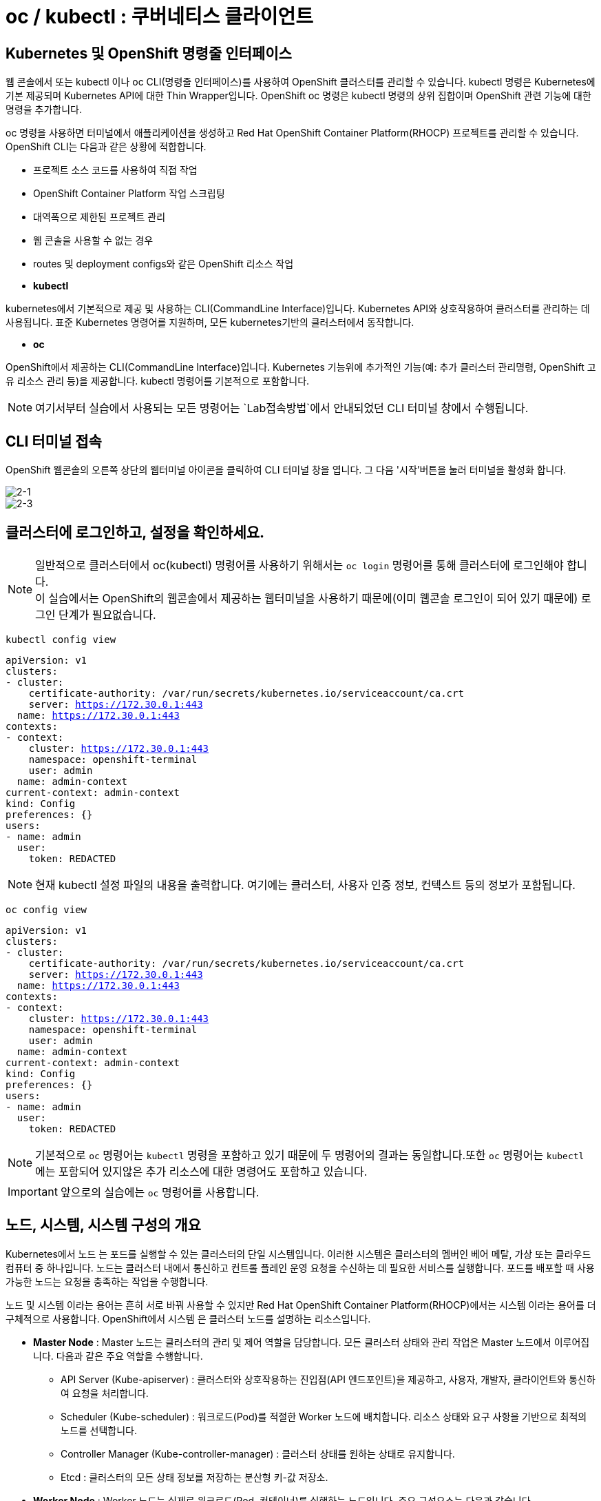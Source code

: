 = oc / kubectl : 쿠버네티스 클라이언트


== Kubernetes 및 OpenShift 명령줄 인터페이스
웹 콘솔에서 또는 kubectl 이나 oc CLI(명령줄 인터페이스)를 사용하여 OpenShift 클러스터를 관리할 수 있습니다. kubectl 명령은 Kubernetes에 기본 제공되며 Kubernetes API에 대한 Thin Wrapper입니다. OpenShift oc 명령은 kubectl 명령의 상위 집합이며 OpenShift 관련 기능에 대한 명령을 추가합니다. 

oc 명령을 사용하면 터미널에서 애플리케이션을 생성하고 Red Hat OpenShift Container Platform(RHOCP) 프로젝트를 관리할 수 있습니다. OpenShift CLI는 다음과 같은 상황에 적합합니다.

* 프로젝트 소스 코드를 사용하여 직접 작업

* OpenShift Container Platform 작업 스크립팅

* 대역폭으로 제한된 프로젝트 관리

* 웹 콘솔을 사용할 수 없는 경우

* routes 및 deployment configs와 같은 OpenShift 리소스 작업



* *kubectl*

kubernetes에서 기본적으로 제공 및 사용하는 CLI(CommandLine Interface)입니다. 
Kubernetes API와 상호작용하여 클러스터를 관리하는 데 사용됩니다.
표준 Kubernetes 명령어를 지원하며, 모든 kubernetes기반의 클러스터에서 동작합니다.

* *oc*

OpenShift에서 제공하는 CLI(CommandLine Interface)입니다. 
Kubernetes 기능위에 추가적인 기능(예: 추가 클러스터 관리명령, OpenShift 고유 리소스 관리 등)을 제공합니다.
kubectl 명령어를 기본적으로 포함합니다.


NOTE: 여기서부터 실습에서 사용되는 모든 명령어는 `Lab접속방법`에서 안내되었던 CLI 터미널 창에서 수행됩니다. 

== CLI 터미널 접속

OpenShift 웹콘솔의 오른쪽 상단의 웹터미널 아이콘을 클릭하여 CLI 터미널 창을 엽니다.
그 다음 '시작'버튼을 눌러 터미널을 활성화 합니다.

image::2-1.png[2-1]

image::2-3.png[2-3]

[[talk]]
== 클러스터에 로그인하고, 설정을 확인하세요.

NOTE: 일반적으로 클러스터에서 oc(kubectl) 명령어를 사용하기 위해서는 `oc login` 명령어를 통해 클러스터에 로그인해야 합니다. +
이 실습에서는 OpenShift의 웹콘솔에서 제공하는 웹터미널을 사용하기 때문에(이미 웹콘솔 로그인이 되어 있기 때문에) 로그인 단계가 필요없습니다.

[#kubectl-view-config]
[.console-input]
[source,bash,subs="+macros,+attributes"]
----
kubectl config view
----

[.console-output]
[source,bash,subs="+macros,+attributes"]
----
apiVersion: v1
clusters:
- cluster:
    certificate-authority: /var/run/secrets/kubernetes.io/serviceaccount/ca.crt
    server: https://172.30.0.1:443
  name: https://172.30.0.1:443
contexts:
- context:
    cluster: https://172.30.0.1:443
    namespace: openshift-terminal
    user: admin
  name: admin-context
current-context: admin-context
kind: Config
preferences: {}
users:
- name: admin
  user:
    token: REDACTED
----
NOTE: 현재 kubectl 설정 파일의 내용을 출력합니다. 여기에는 클러스터, 사용자 인증 정보, 컨텍스트 등의 정보가 포함됩니다.


[#kubectl-view-config]
[.console-input]
[source,bash,subs="+macros,+attributes"]
----
oc config view
----

[.console-output]
[source,bash,subs="+macros,+attributes"]
----
apiVersion: v1
clusters:
- cluster:
    certificate-authority: /var/run/secrets/kubernetes.io/serviceaccount/ca.crt
    server: https://172.30.0.1:443
  name: https://172.30.0.1:443
contexts:
- context:
    cluster: https://172.30.0.1:443
    namespace: openshift-terminal
    user: admin
  name: admin-context
current-context: admin-context
kind: Config
preferences: {}
users:
- name: admin
  user:
    token: REDACTED
----

NOTE: 기본적으로 `oc` 명령어는 `kubectl` 명령을 포함하고 있기 때문에 두 명령어의 결과는 동일합니다.또한 `oc` 명령어는 `kubectl` 에는 포함되어 있지않은 추가 리소스에 대한 명령어도 포함하고 있습니다.

IMPORTANT: 앞으로의 실습에는 `oc` 명령어를 사용합니다.




== 노드, 시스템, 시스템 구성의 개요
Kubernetes에서 노드 는 포드를 실행할 수 있는 클러스터의 단일 시스템입니다. 이러한 시스템은 클러스터의 멤버인 베어 메탈, 가상 또는 클라우드 컴퓨터 중 하나입니다. 노드는 클러스터 내에서 통신하고 컨트롤 플레인 운영 요청을 수신하는 데 필요한 서비스를 실행합니다. 포드를 배포할 때 사용 가능한 노드는 요청을 충족하는 작업을 수행합니다.

노드 및 시스템 이라는 용어는 흔히 서로 바꿔 사용할 수 있지만 Red Hat OpenShift Container Platform(RHOCP)에서는 시스템 이라는 용어를 더 구체적으로 사용합니다. OpenShift에서 시스템 은 클러스터 노드를 설명하는 리소스입니다. 

* *Master Node* : Master 노드는 클러스터의 관리 및 제어 역할을 담당합니다. 모든 클러스터 상태와 관리 작업은 Master 노드에서 이루어집니다. 다음과 같은 주요 역할을 수행합니다.
 - API Server (Kube-apiserver) : 클러스터와 상호작용하는 진입점(API 엔드포인트)을 제공하고, 사용자, 개발자, 클라이언트와 통신하여 요청을 처리합니다.
 -  Scheduler (Kube-scheduler) : 워크로드(Pod)를 적절한 Worker 노드에 배치합니다. 리소스 상태와 요구 사항을 기반으로 최적의 노드를 선택합니다.
 -  Controller Manager (Kube-controller-manager) : 클러스터 상태를 원하는 상태로 유지합니다.
 -  Etcd : 클러스터의 모든 상태 정보를 저장하는 분산형 키-값 저장소.

* *Worker Node* : Worker 노드는 실제로 워크로드(Pod, 컨테이너)를 실행하는 노드입니다. 주요 구성요소는 다음과 같습니다.
 - Kubelet : 노드 내에서 Pod를 관리하는 에이전트.
 - Kube-proxy : 네트워크 통신을 관리하는 네트워크 프록시.
 - Container Runtime : 컨테이너 실행 환경을 제공

* *Infra Node* : Infra 노드는 클러스터 서비스(내부 서비스)를 실행하는 전용 노드로, 사용자 워크로드와 분리된 환경에서 동작하도록 설계되었습니다.
 - 클러스터 서비스 호스팅 : 클러스터 내 네트워크, 모니터링, 로깅, 레지스트리 등 OpenShift 내부 서비스 실행.
 - 로드 밸런싱 및 네트워크 게이트웨이 : 외부 트래픽을 클러스터 내부로 라우팅.
 - 서비스 안정성 향상 : 사용자 워크로드와 클러스터 서비스를 분리하여 상호 간의 간섭을 최소화



[[view-nodes]]
== 클러스터를 구성하는 Nodes를 확인하세요.

[#kubectl-get-nodes]
[.console-input]
[source,bash,subs="+macros,+attributes"]
----
oc get nodes
----

[.console-output]
[source,bash,subs="+macros,+attributes"]
----
NAME                                        STATUS   ROLES                  AGE    VERSION
ip-10-0-27-23.us-east-2.compute.internal    Ready    worker                 2d1h   v1.28.14+502c5ce
ip-10-0-29-131.us-east-2.compute.internal   Ready    worker                 2d1h   v1.28.14+502c5ce
ip-10-0-35-173.us-east-2.compute.internal   Ready    infra,worker           2d     v1.28.14+502c5ce
ip-10-0-38-201.us-east-2.compute.internal   Ready    control-plane,master   2d1h   v1.28.14+502c5ce
ip-10-0-38-226.us-east-2.compute.internal   Ready    control-plane,master   2d1h   v1.28.14+502c5ce
ip-10-0-56-21.us-east-2.compute.internal    Ready    control-plane,master   2d1h   v1.28.14+502c5ce
ip-10-0-63-222.us-east-2.compute.internal   Ready    worker                 2d1h   v1.28.14+502c5ce
----

[#kubectl-get-nodes]
[.console-input]
[source,bash,subs="+macros,+attributes"]
----
oc get nodes --show-labels
----

[.console-output]
[source,bash,subs="+macros,+attributes"]
----
NAME                                        STATUS   ROLES                  AGE    VERSION            LABELS
ip-10-0-27-23.us-east-2.compute.internal    Ready    worker                 2d1h   v1.28.14+502c5ce   beta.kubernetes.io/arch=amd64,beta.kubernetes.io/instance-type=m6a.8xlarge,beta.kubernetes.io/os=linux,cluster.ocs.openshift.io/openshift-storage=,failure-domain.beta.kubernetes.io/region=us-east-2,failure-domain.beta.kubernetes.io/zone=us-east-2a,kubernetes.io/arch=amd64,kubernetes.io/hostname=ip-10-0-27-23.us-east-2.compute.internal,kubernetes.io/os=linux,node-role.kubernetes.io/worker=,node.kubernetes.io/instance-type=m6a.8xlarge,node.openshift.io/os_id=rhcos,topology.ebs.csi.aws.com/zone=us-east-2a,topology.kubernetes.io/region=us-east-2,topology.kubernetes.io/zone=us-east-2a,topology.rook.io/rack=rack0
ip-10-0-29-131.us-east-2.compute.internal   Ready    worker                 2d1h   v1.28.14+502c5ce   beta.kubernetes.io/arch=amd64,beta.kubernetes.io/instance-type=m6a.8xlarge,beta.kubernetes.io/os=linux,cluster.ocs.openshift.io/openshift-storage=,failure-domain.beta.kubernetes.io/region=us-east-2,failure-domain.beta.kubernetes.io/zone=us-east-2a,kubernetes.io/arch=amd64,kubernetes.io/hostname=ip-10-0-29-131.us-east-2.compute.internal,kubernetes.io/os=linux,node-role.kubernetes.io/worker=,node.kubernetes.io/instance-type=m6a.8xlarge,node.openshift.io/os_id=rhcos,topology.ebs.csi.aws.com/zone=us-east-2a,topology.kubernetes.io/region=us-east-2,topology.kubernetes.io/zone=us-east-2a,topology.rook.io/rack=rack1
ip-10-0-35-173.us-east-2.compute.internal   Ready    infra,worker           2d     v1.28.14+502c5ce   beta.kubernetes.io/arch=amd64,beta.kubernetes.io/instance-type=m5a.2xlarge,beta.kubernetes.io/os=linux,failure-domain.beta.kubernetes.io/region=us-east-2,failure-domain.beta.kubernetes.io/zone=us-east-2a,kubernetes.io/arch=amd64,kubernetes.io/hostname=ip-10-0-35-173.us-east-2.compute.internal,kubernetes.io/os=linux,node-role.kubernetes.io/infra=,node-role.kubernetes.io/worker=,node.kubernetes.io/instance-type=m5a.2xlarge,node.openshift.io/os_id=rhcos,topology.ebs.csi.aws.com/zone=us-east-2a,topology.kubernetes.io/region=us-east-2,topology.kubernetes.io/zone=us-east-2a
ip-10-0-38-201.us-east-2.compute.internal   Ready    control-plane,master   2d1h   v1.28.14+502c5ce   beta.kubernetes.io/arch=amd64,beta.kubernetes.io/instance-type=m5a.2xlarge,beta.kubernetes.io/os=linux,failure-domain.beta.kubernetes.io/region=us-east-2,failure-domain.beta.kubernetes.io/zone=us-east-2a,kubernetes.io/arch=amd64,kubernetes.io/hostname=ip-10-0-38-201.us-east-2.compute.internal,kubernetes.io/os=linux,node-role.kubernetes.io/control-plane=,node-role.kubernetes.io/master=,node.kubernetes.io/instance-type=m5a.2xlarge,node.openshift.io/os_id=rhcos,topology.ebs.csi.aws.com/zone=us-east-2a,topology.kubernetes.io/region=us-east-2,topology.kubernetes.io/zone=us-east-2a
ip-10-0-38-226.us-east-2.compute.internal   Ready    control-plane,master   2d1h   v1.28.14+502c5ce   beta.kubernetes.io/arch=amd64,beta.kubernetes.io/instance-type=m5a.2xlarge,beta.kubernetes.io/os=linux,failure-domain.beta.kubernetes.io/region=us-east-2,failure-domain.beta.kubernetes.io/zone=us-east-2a,kubernetes.io/arch=amd64,kubernetes.io/hostname=ip-10-0-38-226.us-east-2.compute.internal,kubernetes.io/os=linux,node-role.kubernetes.io/control-plane=,node-role.kubernetes.io/master=,node.kubernetes.io/instance-type=m5a.2xlarge,node.openshift.io/os_id=rhcos,topology.ebs.csi.aws.com/zone=us-east-2a,topology.kubernetes.io/region=us-east-2,topology.kubernetes.io/zone=us-east-2a
ip-10-0-56-21.us-east-2.compute.internal    Ready    control-plane,master   2d1h   v1.28.14+502c5ce   beta.kubernetes.io/arch=amd64,beta.kubernetes.io/instance-type=m5a.2xlarge,beta.kubernetes.io/os=linux,failure-domain.beta.kubernetes.io/region=us-east-2,failure-domain.beta.kubernetes.io/zone=us-east-2a,kubernetes.io/arch=amd64,kubernetes.io/hostname=ip-10-0-56-21.us-east-2.compute.internal,kubernetes.io/os=linux,node-role.kubernetes.io/control-plane=,node-role.kubernetes.io/master=,node.kubernetes.io/instance-type=m5a.2xlarge,node.openshift.io/os_id=rhcos,topology.ebs.csi.aws.com/zone=us-east-2a,topology.kubernetes.io/region=us-east-2,topology.kubernetes.io/zone=us-east-2a
ip-10-0-63-222.us-east-2.compute.internal   Ready    worker                 2d1h   v1.28.14+502c5ce   beta.kubernetes.io/arch=amd64,beta.kubernetes.io/instance-type=m6a.8xlarge,beta.kubernetes.io/os=linux,cluster.ocs.openshift.io/openshift-storage=,failure-domain.beta.kubernetes.io/region=us-east-2,failure-domain.beta.kubernetes.io/zone=us-east-2a,kubernetes.io/arch=amd64,kubernetes.io/hostname=ip-10-0-63-222.us-east-2.compute.internal,kubernetes.io/os=linux,node-role.kubernetes.io/worker=,node.kubernetes.io/instance-type=m6a.8xlarge,node.openshift.io/os_id=rhcos,topology.ebs.csi.aws.com/zone=us-east-2a,topology.kubernetes.io/region=us-east-2,topology.kubernetes.io/zone=us-east-2a,topology.rook.io/rack=rack2[[view-pods]]
----

NOTE: `oc get nodes` : 클러스터 내의 모든 노드를 목록으로 출력합니다. +
`oc get nodes --show-labels` : 노드의 정보를 출력하면서 각 노드에 적용된 라벨도 표시합니다.


== Red Hat OpenShift 주요 개념
OpenShift 기능을 탐색할 때 OpenShift, Kubernetes, 컨테이너 기술에 대한 몇 가지 입문 용어를 알고 있으면 유용합니다. +
다음 목록에는 OpenShift를 탐색하는 데 도움이 되는 몇 가지 기본 개념이 포함되어 있습니다.

* *Pod* : Kubernetes에서 관리하는 컨테이너화된 애플리케이션의 가장 작은 단위입니다. 포드는 하나 이상의 컨테이너로 구성됩니다.

* *Deployment* : 실행 중인 애플리케이션을 세부적으로 관리할 수 있는 운영 단위입니다.

* *Project* : 애플리케이션에 멀티 테넌시 범위를 제공하는 추가 주석이 있는 Kubernetes 네임스페이스입니다.

* *Routes* : 클러스터 외부 리소스에 애플리케이션 및 서비스를 노출하는 네트워킹 구성입니다.OpenShift 라우터에서 애플리케이션 및 마이크로서비스의 진입 지점으로 인식하는 DNS 호스트 이름을 나타냅니다.

* *Operators* : 클러스터 기능을 확장하며 패키지로 제공되는 Kubernetes 애플리케이션입니다.

* *Service* : 포드의 풀에 대한 액세스를 제공하는 단일 IP/포트 결합을 정의합니다. 기본적으로 서비스는 라운드 로빈 방식으로 클라이언트를 포드에 연결합니다.

* *ReplicaSet(rs)* : 지정된 수의 포드 복제본이 지정된 시간에 실행되고 있는지 확인합니다.

* *Persistent Volumes (pv)* : Kubernetes 포드에서 사용할 스토리지 영역을 정의합니다.

* *Persistent Volume Claims (pvc)* : 포드의 스토리지 요청을 나타냅니다. PVC는 일반적으로 스토리지를 컨테이너의 파일 시스템에 마운트하여 해당 컨테이너에서 프로비저닝된 스토리지를 사용할 수 있도록 PV를 포드에 연결합니다.

* *ConfigMaps(cm) 및 Secrets* : 다른 리소스에서 사용할 수 있는 일련의 키와 값이 포함되어 있습니다. ConfigMaps 및 Secrets는 여러 리소스에서 사용하는 구성 값을 중앙 집중화합니다. Secrets는 Secrets의 값이 항상 인코딩되고(암호화되지 않음) 액세스 권한이 소수의 권한 있는 사용자로 제한된다는 점에서 ConfigMaps와 다릅니다.

* *Deployment (deploy)* : 포드에 포함된 컨테이너 집합 및 사용할 배포 전략을 나타냅니다. deployment 오브젝트에는 기본 이미지, 태그, 스토리지 정의, 컨테이너가 시작될 때 실행할 명령 등 각 포드 복제본의 모든 컨테이너에 적용할 구성이 포함됩니다. Kubernetes 복제본은 OpenShift에서 독립 실행형으로 생성할 수 있지만 일반적으로 배포 컨트롤러와 같은 고급 수준의 리소스에서 생성합니다.

*Red Hat OpenShift Container Platform(RHOCP)에서는 Kubernetes에 다음과 같은 주요 리소스 유형을 추가합니다.*

* *BuildConfig(bc)* : OpenShift 프로젝트에서 실행할 프로세스를 정의합니다. OpenShift S2I(Source-to-Image) 기능에서는 BuildConfig를 사용하여 Git 리포지토리에 저장된 애플리케이션 소스 코드에서 컨테이너 이미지를 빌드합니다. bc 는 dc 와 공동으로 작업하여 확장 가능한 지속적 통합 및 지속적 제공 워크플로를 제공합니다.

* *DeploymentConfig(dc)* : OpenShift 4.5에서는 포드의 DeploymentConfig 기본 구성을 교체하기 위해 Deployment 리소스 개념을 도입했습니다. 두 개념 모두 포드에 포함된 컨테이너 집합 및 사용할 배포 전략을 나타냅니다.

 - Deployment 오브젝트는 DeploymentConfig 오브젝트의 개선된 버전으로 제공합니다. 다음은 두 오브젝트 간 몇 가지 대체 기능입니다.

 - Deployment 오브젝트는 더 이상 자동 롤백 또는 라이프사이클 후크를 지원하지 않습니다.

 - Deployment 오브젝트에서 사용하는 포드 템플릿을 변경할 때마다 새 롤아웃이 자동으로 트리거됩니다.

 - Deployment 오브젝트의 배포 프로세스는 배포자 프로세스에 영향을 주지 않고 언제든 일시 중지할 수 있습니다.

 - Deployment 오브젝트는 사용자가 원하는 만큼의 활성 복제본 집합이 있을 수 있으며 이전 복제본을 축소할 수 있습니다. 반대로 DeploymentConfig 오브젝트에는 동시에 두 개의 복제본 집합만 활성화될 수 있습니다.




== 클러스터에 배포되어 있는 `Pods` 를 확인하세요.


[#kubectl-get-pods]
[.console-input]
[source,bash,subs="+macros,+attributes"]
----
oc get pods --all-namespaces
----

[.console-output]
[source,bash,subs="+macros,+attributes"]
----
NAMESPACE                                          NAME                                                                       READY   STATUS             RESTARTS          AGE
3scale                                             apicast-production-1-4t7vl                                                 1/1     Running            3                 2d
3scale                                             apicast-production-1-deploy                                                0/1     Completed          0                 2d
3scale                                             apicast-staging-1-deploy                                                   0/1     Completed          0                 2d
3scale                                             apicast-staging-1-r44lk                                                    1/1     Running            4 (3h15m ago)     2d
3scale                                             backend-cron-1-54686                                                       1/1     Running            3                 2d
3scale                                             backend-cron-1-deploy                                                      0/1     Completed          0                 2d
3scale                                             backend-listener-1-deploy                                                  0/1     Completed          0                 2d
....생략....
----


[#kubectl-get-pods]
[.console-input]
[source,bash,subs="+macros,+attributes"]
----
oc get pods --all-namespaces --show-labels
----

[.console-output]
[source,bash,subs="+macros,+attributes"]
----
NAMESPACE                                          NAME                                                                       READY   STATUS             RESTARTS          AGE     LABELS
3scale                                             apicast-production-1-4t7vl                                                 1/1     Running            3                 2d      app=3scale-api-management,com.company=Red_Hat,deployment=apicast-production-1,deploymentConfig=apicast-production,deploymentconfig=apicast-production,rht.comp=3scale,rht.comp_ver=2.13,rht.prod_name=Red_Hat_Integration,rht.prod_ver=master,rht.subcomp=apicast-production,rht.subcomp_t=application,threescale_component=apicast,threescale_component_element=production
3scale                                             apicast-production-1-deploy                                                0/1     Completed          0                 2d      openshift.io/deployer-pod-for.name=apicast-production-1
3scale                                             apicast-staging-1-deploy                                                   0/1     Completed          0                 2d      openshift.io/deployer-pod-for.name=apicast-staging-1
3scale                                             apicast-staging-1-r44lk                                                    1/1     Running            4 (3h16m ago)     2d      app=3scale-api-management,com.company=Red_Hat,deployment=apicast-staging-1,deploymentConfig=apicast-staging,deploymentconfig=apicast-staging,rht.comp=3scale,rht.comp_ver=2.13,rht.prod_name=Red_Hat_Integration,rht.prod_ver=master,rht.subcomp=apicast-staging,rht.subcomp_t=application,threescale_component=apicast,threescale_component_element=staging
3scale                                             backend-cron-1-54686                                                       1/1     Running            3                 2d      app=3scale-api-management,com.company=Red_Hat,deployment=backend-cron-1,deploymentConfig=backend-cron,deploymentconfig=backend-cron,rht.comp=3scale,rht.comp_ver=2.13,rht.prod_name=Red_Hat_Integration,rht.prod_ver=master,rht.subcomp=backend-cron,rht.subcomp_t=application,threescale_component=backend,threescale_component_element=cron
3scale                                             backend-cron-1-deploy                                                      0/1     Completed          0                 2d      openshift.io/deployer-pod-for.name=backend-cron-1
3scale                                             backend-listener-1-deploy                                                  0/1     Completed          0                 2d      openshift.io/deployer-pod-for.name=backend-listener-1
3scale                                             backend-listener-1-xlxh4                                                   1/1     Running            3                 2d      app=3scale-api-management,com.company=Red_Hat,deployment=backend-listener-1,deploymentConfig=backend-listener,deploymentconfig=backend-listener,rht.comp=3scale,rht.comp_ver=2.13,rht.prod_name=Red_Hat_Integration,rht.prod_ver=master,rht.subcomp=backend-listener,rht.subcomp_t=application,threescale_component=backend,threescale_component_element=listener
3scale                                             backend-redis-1-deploy                                                     0/1     Completed          0                 2d      openshift.io/deployer-pod-for.name=backend-redis-1
3scale                                             backend-redis-1-kg9z4                                                      1/1     Running            3                 2d      app=3scale-api-management,com.company=Red_Hat,deployment=backend-redis-1,deploymentConfig=backend-redis,deploymentconfig=backend-redis,rht.comp=3scale,rht.comp_ver=2.13,rht.prod_name=Red_Hat_Integration,rht.prod_ver=master,rht.subcomp=backend-redis,rht.subcomp_t=application,threescale_component=backend,threescale_component_element=redis
...생략...
----

[#kubectl-get-pods]
[.console-input]
[source,bash,subs="+macros,+attributes"]
----
oc get pods --all-namespaces -o wide
----

[.console-output]
[source,bash,subs="+macros,+attributes"]
----
NAMESPACE                                          NAME                                                                       READY   STATUS             RESTARTS          AGE     IP             NODE                                        NOMINATED NODE   READINESS GATES
3scale                                             apicast-production-1-4t7vl                                                 1/1     Running            3                 2d      10.129.2.100   ip-10-0-29-131.us-east-2.compute.internal   <none>           <none>
3scale                                             apicast-production-1-deploy                                                0/1     Completed          0                 2d      <none>         ip-10-0-29-131.us-east-2.compute.internal   <none>           <none>
3scale                                             apicast-staging-1-deploy                                                   0/1     Completed          0                 2d      <none>         ip-10-0-29-131.us-east-2.compute.internal   <none>           <none>
3scale                                             apicast-staging-1-r44lk                                                    1/1     Running            4 (3h17m ago)     2d      10.129.2.97    ip-10-0-29-131.us-east-2.compute.internal   <none>           <none>
3scale                                             backend-cron-1-54686                                                       1/1     Running            3                 2d      10.129.2.94    ip-10-0-29-131.us-east-2.compute.internal   <none>           <none>
3scale                                             backend-cron-1-deploy                                                      0/1     Completed          0                 2d      <none>         ip-10-0-63-222.us-east-2.compute.internal   <none>           <none>
3scale                                             backend-listener-1-deploy                                                  0/1     Completed          0                 2d      <none>         ip-10-0-63-222.us-east-2.compute.internal   <none>           <none>
3scale                                             backend-listener-1-xlxh4                                                   1/1     Running            3                 2d      10.128.2.87    ip-10-0-63-222.us-east-2.compute.internal   <none>           <none>
...생략...
----


NOTE: `oc get pods --all-namespaces` : 모든 네임스페이스에서 실행 중인 pod의 정보를 출력합니다. +
`oc get pods --all-namespaces --show-labels` : 모든 네임스페이스에서 파드 정보를 출력하며, 파드에 적용된 라벨도 함께 표시합니다. +
`oc get pods --all-namespaces -o wide` : 파드의 정보를 좀 더 상세하게 출력합니다. 예를 들어, 노드의 이름과 IP 주소 등 추가 정보를 보여줍니다.



[[deploy-app]]
== 배포를 진행해 보세요.

네임스페이스를 생성하고  deployment를 배포합니다:

[#kubectl-deploy-app]
[.console-input]
[source,bash,subs="+macros,+attributes"]
----
oc create namespace mystuff-%userid%
----

[.console-output]
[source,bash,subs="+macros,+attributes"]
----
namespace/mystuff-%userid% created
----

NOTE: `oc create namespace mystuff-%userid%` : mystuff-%userid%라는 새 네임스페이스를 생성합니다.

[#kubectl-deploy-app]
[.console-input]
[source,bash,subs="+macros,+attributes"]
----
oc project mystuff-%userid%
----

[.console-output]
[source,bash,subs="+macros,+attributes"]
----
Now using project "mystuff-%userid%" on server "https://172.30.0.1:443".
----

NOTE: `oc project mystuff-%userid%` : 현재 활성화된 컨텍스트의 기본 네임스페이스를 mystuff-%userid%로 변경합니다.

[#kubectl-deploy-app]
[.console-input]
[source,bash,subs="+macros,+attributes"]
----
oc create deployment myapp --image=quay.io/rhdevelopers/quarkus-demo:v1
----

[.console-output]
[source,bash,subs="+macros,+attributes"]
----
deployment.apps/myapp created
----


NOTE: `oc create deployment myapp --image=quay.io/rhdevelopers/quarkus-demo:v1` : quay.io/rhdevelopers/quarkus-demo:v1 이미지를 기반으로 하는 myapp이라는 이름의 `deployment` 를 생성합니다.



[[monitor-events]]
== 배포를 진행하는 동안 이벤트를 모니터링하세요.

[#kubectl-get-events]
[.console-input]
[source,bash,subs="+macros,+attributes"]
----
watch oc get events --sort-by=.metadata.creationTimestamp
----

[.console-output]
[source,bash,subs="+macros,+attributes"]
----
LAST SEEN   TYPE     REASON              OBJECT                        MESSAGE
<unknown>   Normal   Scheduled           pod/myapp-5dcbf46dfc-ghrk4    Successfully assigned mystuff/myapp-5dcbf46dfc-ghrk4 to g
cp-5xldg-w-a-5ptpn.us-central1-a.c.ocp42project.internal
29s         Normal   SuccessfulCreate    replicaset/myapp-5dcbf46dfc   Created pod: myapp-5dcbf46dfc-ghrk4
29s         Normal   ScalingReplicaSet   deployment/myapp              Scaled up replica set myapp-5dcbf46dfc to 1
21s         Normal   Pulling             pod/myapp-5dcbf46dfc-ghrk4    Pulling image "quay.io/burrsutter/quarkus-demo:1.0.0"
15s         Normal   Pulled              pod/myapp-5dcbf46dfc-ghrk4    Successfully pulled image "quay.io/burrsutter/quarkus-dem
o:1.0.0"
15s         Normal   Created             pod/myapp-5dcbf46dfc-ghrk4    Created container quarkus-demo
15s         Normal   Started             pod/myapp-5dcbf46dfc-ghrk4    Started container quarkus-demo
----

NOTE: `watch oc get events` : 클러스터 이벤트를 생성 시간순으로 실시간 모니터링합니다. watch 명령은 주기적으로 결과를 갱신합니다.


[[created-objects]]
== 생성된 Objects를 확인하세요.

=== Deployments
[#kubectl-get-deployments]
[.console-input]
[source,bash,subs="+macros,+attributes"]
----
oc get deployments
----

[.console-output]
[source,bash,subs="+macros,+attributes"]
----
NAME    READY   UP-TO-DATE   AVAILABLE   AGE
myapp   1/1     1            1           95s
----

NOTE: `oc get deployments` : 배포된 `deployments` 목록을 확인합니다.



=== Replicasets
[#kubectl-get-replicasets]
[.console-input]
[source,bash,subs="+macros,+attributes"]
----
oc get replicasets
----

[.console-output]
[source,bash,subs="+macros,+attributes"]
----
NAME               DESIRED   CURRENT   READY   AGE
myapp-5dcbf46dfc   1         1         1       2m1s
----

NOTE: `oc get replicasets` : 배포된 `replicasets` 목록을 확인합니다.



=== Pods

[#kubectl-get-podsx]
[.console-input]
[source,bash,subs="+macros,+attributes"]
----
oc get pods --show-labels
----

[.console-output]
[source,bash,subs="+macros,+attributes"]
----
NAME                     READY   STATUS    RESTARTS   AGE     LABELS
myapp-5dcbf46dfc-ghrk4   1/1     Running   0          2m18s   app=myapp,pod-template-hash=5dcbf46dfc
----

NOTE: `oc get pods --show-labels` : 배포된 `pod` 목록을 label값을 포함하여 확인합니다.


=== Logs
[#kubectl-logs]
[.console-input]
[source,bash,subs="+macros,+attributes"]
----
oc logs -l app=myapp
----

[.console-output]
[source,bash,subs="+macros,+attributes"]
----
2020-03-22 14:41:30,497 INFO  [io.quarkus] (main) Quarkus 0.22.0 started in 0.021s. Listening on: http://0.0.0.0:8080
2020-03-22 14:41:30,497 INFO  [io.quarkus] (main) Installed features: [cdi, resteasy]
----

NOTE: `oc logs -l app=myapp` : `app=myapp` label이 포함된 pod의 로그를 출력합니다.


== Service를 노출시키세요.
[#kubectl-expose]
[.console-input]
[source,bash,subs="+macros,+attributes"]
----
oc expose deployment myapp --port=8080 --type=LoadBalancer
----

=== 수행하는 동안 서비스를 조회하세요.

[#{section-k8s}-kubectl-watch-services]
[.console-input]
[source,bash,subs="+macros,+attributes"]
----
watch oc get services
----

[.console-output]
[source,bash,subs="+macros,+attributes"]
----
NAME    TYPE           CLUSTER-IP      EXTERNAL-IP   PORT(S)          AGE
myapp   LoadBalancer   172.30.103.41   <pending>     8080:31974/TCP   4s
----

외부 IP가 할당될 때까지 기다리세요.



[.console-output]
[source,bash,subs="+macros,+attributes"]
----
NAME    TYPE           CLUSTER-IP      EXTERNAL-IP     PORT(S)          AGE
myapp   LoadBalancer   172.30.103.41   34.71.122.153   8080:31974/TCP   44s
----

== Talk to the App

OpenShift와 같은 호스팅된 Kubernetes 클러스터를 사용하는 경우 `8080` 포트와 함께 `curl` 및 EXTERNAL-IP 주소를 사용하거나 `kubectl(oc)` 을 사용하여 가져옵니다.:

IMPORTANT: AWS에 있는 경우 `ip` 대신 `hostname` 을 가져와야 합니다. 아래 명령어는 hostname을 가져옵니다.


[.console-input]
[source,bash,subs="+macros,+attributes"]
----
IP=$(kubectl get service myapp -o jsonpath="{.status.loadBalancer.ingress[0].hostname}")
----


[.console-input]
[source,bash,subs="+macros,+attributes"]
----
PORT=$(kubectl get service myapp -o jsonpath="{.spec.ports[*].port}")
----


Curl the Service:

[.console-input]
[source,bash,subs="+macros,+attributes"]
----
curl $IP:$PORT
----


[.console-output]
[source,bash,subs="+macros,+attributes"]
----
Supersonic Subatomic Java with Quarkus myapp-b484fbf6-25kcz:1
----

IMPORTANT: curl 명령어를 수행하여 app이 hosting하고 있는 문구를 확인합니다.


== Application 확장

명령줄 터미널에서 +버튼을 눌러 3개의 터미널 창을 엽니다.

image::2-4.png[2-4]



=== Terminal 1번


[#kubectl-deploy-app]
[.console-input]
[source,bash,subs="+macros,+attributes"]
----
oc project mystuff-%userid%
----

[.console-output]
[source,bash,subs="+macros,+attributes"]
----
Now using project "mystuff-%userid%" on server "https://172.30.0.1:443".
----

[#watch-pods]
[.console-input]
[source,bash,subs="+macros,+attributes"]
----
watch oc get pods
----

NOTE: 터미널 1번은 지속적으로 pod list를 출력하며, replicaset이 변경됨에 따라 pod수가 1개에서 3개로 늘어나는 것을 확인할 수 있습니다.

=== Terminal 2번


[#kubectl-deploy-app]
[.console-input]
[source,bash,subs="+macros,+attributes"]
----
oc project mystuff-%userid%
----

[.console-output]
[source,bash,subs="+macros,+attributes"]
----
Now using project "mystuff-%userid%" on server "https://172.30.0.1:443".
----

[.console-input]
[source,bash,subs="+macros,+attributes"]
----
IP=$(kubectl get service myapp -o jsonpath="{.status.loadBalancer.ingress[0].hostname}")
----


[.console-input]
[source,bash,subs="+macros,+attributes"]
----
PORT=$(kubectl get service myapp -o jsonpath="{.spec.ports[*].port}")
----


Curl the Service:

[.console-input]
[source,bash,subs="+macros,+attributes"]
----
curl $IP:$PORT
----


Poll the endpoint:

[#poll-endpoint]
[.console-input]
[source,bash,subs="+macros,+attributes"]
----
while true
do curl $IP:$PORT
sleep 0.8
done
----

polling 결과는 다음과 같습니다.:

[.console-output]
[source,bash,subs="+macros,+attributes"]
----
Supersonic Subatomic Java with Quarkus myapp-5dcbf46dfc-ghrk4:289
Supersonic Subatomic Java with Quarkus myapp-5dcbf46dfc-ghrk4:290
Supersonic Subatomic Java with Quarkus myapp-5dcbf46dfc-ghrk4:291
Supersonic Subatomic Java with Quarkus myapp-5dcbf46dfc-ghrk4:292
Supersonic Subatomic Java with Quarkus myapp-5dcbf46dfc-ghrk4:293
----

NOTE: 터미널 2번은 지속적으로 3개의 pod로의 curl poling을 시도합니다. application의 이미지를 변경하여 Rolling update가 진행됨에 따라 실시간으로 poling 결과값이 변하는 것을 관찰할 수 있습니다.


=== Terminal 3번

[#kubectl-deploy-app]
[.console-input]
[source,bash,subs="+macros,+attributes"]
----
oc project mystuff-%userid%
----

[.console-output]
[source,bash,subs="+macros,+attributes"]
----
Now using project "mystuff-%userid%" on server "https://172.30.0.1:443".
----


replicas 변경:

[#change-replicas]
[.console-input]
[source,bash,subs="+macros,+attributes"]
----
oc scale deployment myapp --replicas=3
----



[.console-output]
[source,bash,subs="+macros,+attributes"]
----
NAME                     READY   STATUS              RESTARTS   AGE
myapp-5dcbf46dfc-6sn2s   0/1     ContainerCreating   0          4s
myapp-5dcbf46dfc-ghrk4   1/1     Running             0          5m32s
myapp-5dcbf46dfc-z6hqw   0/1     ContainerCreating   0          4s
----

NOTE: 해당 결과는 터미널 1번에서 확인합니다.  터미널 1번은 지속적으로 pod list를 출력하며, replicaset이 변경됨에 따라 pod수가 1개에서 3개로 늘어나는 것을 확인할 수 있습니다.


이미지를 변경하여 롤링 업데이트 시작:

[#set-image-myboot-v1]
[.console-input]
[source,bash,subs="+macros,+attributes"]
----
oc set image deployment/myapp quarkus-demo=quay.io/rhdevelopers/myboot:v1
----

[.console-output]
[source,bash,subs="+macros,+attributes"]
----
Supersonic Subatomic Java with Quarkus myapp-5dcbf46dfc-6sn2s:188
Supersonic Subatomic Java with Quarkus myapp-5dcbf46dfc-z6hqw:169
Aloha from Spring Boot! 0 on myapp-58b97dbd95-vxd87
Aloha from Spring Boot! 1 on myapp-58b97dbd95-vxd87
Supersonic Subatomic Java with Quarkus myapp-5dcbf46dfc-6sn2s:189
Supersonic Subatomic Java with Quarkus myapp-5dcbf46dfc-z6hqw:170
Aloha from Spring Boot! 2 on myapp-58b97dbd95-vxd87
----

NOTE: 해당 결과는 터미널 2번에서 확인합니다. 터미널 2번은 지속적으로 3개의 pod로의 curl poling을 시도합니다. application의 이미지를 변경하여 Rolling update가 진행됨에 따라 실시간으로 poling 결과값이 변하는 것을 관찰할 수 있습니다.



[#set-image-myboot-v2]
[.console-input]
[source,bash,subs="+macros,+attributes"]
----
oc set image deployment/myapp quarkus-demo=quay.io/rhdevelopers/myboot:v2
----

[.console-output]
[source,bash,subs="+macros,+attributes"]
----
Bonjour from Spring Boot! 2 on myapp-7d58855c6b-6c8gd
Bonjour from Spring Boot! 3 on myapp-7d58855c6b-6c8gd
Aloha from Spring Boot! 7 on myapp-58b97dbd95-mjlwx
Bonjour from Spring Boot! 4 on myapp-7d58855c6b-6c8gd
Aloha from Spring Boot! 8 on myapp-58b97dbd95-mjlwx
Bonjour from Spring Boot! 5 on myapp-7d58855c6b-6c8gd
----

NOTE: 해당 결과는 터미널 2번에서 확인합니다. 터미널 2번은 지속적으로 3개의 pod로의 curl poling을 시도합니다. application의 이미지를 변경하여 Rolling update가 진행됨에 따라 실시간으로 poling 결과값이 변하는 것을 관찰할 수 있습니다.


[#set-image-quarkus-demo]
[.console-input]
[source,bash,subs="+macros,+attributes"]
----
oc set image deployment/myapp quarkus-demo=quay.io/rhdevelopers/quarkus-demo:v1
----

[.console-output]
[source,bash,subs="+macros,+attributes"]
----
Bonjour from Spring Boot! 14 on myapp-7d58855c6b-dw67s
Supersonic Subatomic Java with Quarkus myapp-5dcbf46dfc-tcfwp:3
Supersonic Subatomic Java with Quarkus myapp-5dcbf46dfc-tcfwp:4
Bonjour from Spring Boot! 15 on myapp-7d58855c6b-dw67s
Supersonic Subatomic Java with Quarkus myapp-5dcbf46dfc-tcfwp:5
Bonjour from Spring Boot! 13 on myapp-7d58855c6b-72wp8
Supersonic Subatomic Java with Quarkus myapp-5dcbf46dfc-7rkxj:1
Supersonic Subatomic Java with Quarkus myapp-5dcbf46dfc-7rkxj:2
Supersonic Subatomic Java with Quarkus myapp-5dcbf46dfc-7lf9t:1
Supersonic Subatomic Java with Quarkus myapp-5dcbf46dfc-7rkxj:3
Supersonic Subatomic Java with Quarkus myapp-5dcbf46dfc-7lf9t:2
Supersonic Subatomic Java with Quarkus myapp-5dcbf46dfc-7lf9t:3
Supersonic Subatomic Java with Quarkus myapp-5dcbf46dfc-tcfwp:6
----

NOTE: 해당 결과는 터미널 2번에서 확인합니다. 터미널 2번은 지속적으로 3개의 pod로의 curl poling을 시도합니다. application의 이미지를 변경하여 Rolling update가 진행됨에 따라 실시간으로 poling 결과값이 변하는 것을 관찰할 수 있습니다.

=== Clean Up

[#delete-namespace]
[.console-input]
[source,bash,subs="+macros,+attributes"]
----
oc delete namespace mystuff-%userid%
----

NOTE: *mystuff-%userid%* namespace를 삭제합니다.(해당 namespace의 하위 리소스들도 함께 삭제됩니다.)
